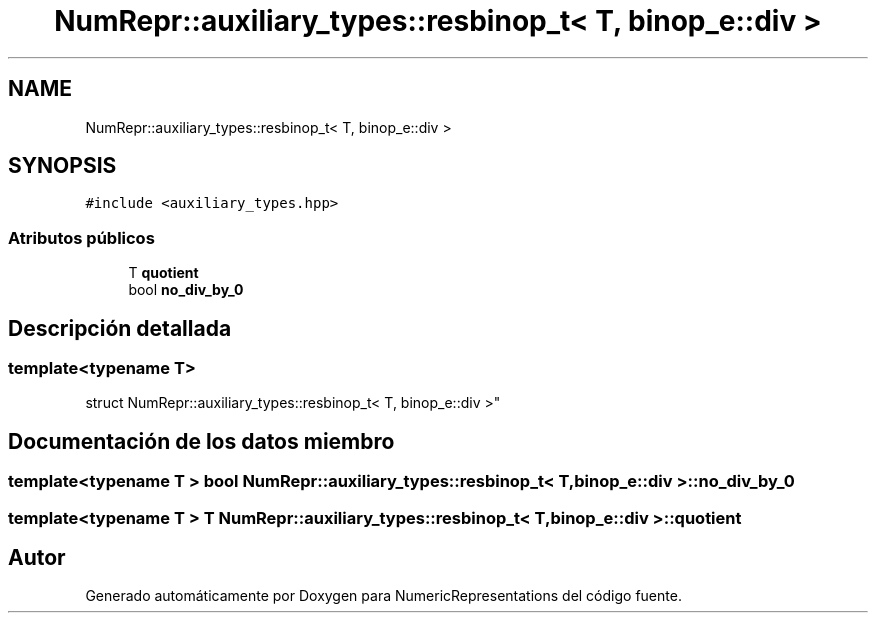 .TH "NumRepr::auxiliary_types::resbinop_t< T, binop_e::div >" 3 "Martes, 29 de Noviembre de 2022" "Version 0.8" "NumericRepresentations" \" -*- nroff -*-
.ad l
.nh
.SH NAME
NumRepr::auxiliary_types::resbinop_t< T, binop_e::div >
.SH SYNOPSIS
.br
.PP
.PP
\fC#include <auxiliary_types\&.hpp>\fP
.SS "Atributos públicos"

.in +1c
.ti -1c
.RI "T \fBquotient\fP"
.br
.ti -1c
.RI "bool \fBno_div_by_0\fP"
.br
.in -1c
.SH "Descripción detallada"
.PP 

.SS "template<typename T>
.br
struct NumRepr::auxiliary_types::resbinop_t< T, binop_e::div >"
.SH "Documentación de los datos miembro"
.PP 
.SS "template<typename T > bool \fBNumRepr::auxiliary_types::resbinop_t\fP< T, \fBbinop_e::div\fP >::no_div_by_0"

.SS "template<typename T > T \fBNumRepr::auxiliary_types::resbinop_t\fP< T, \fBbinop_e::div\fP >::quotient"


.SH "Autor"
.PP 
Generado automáticamente por Doxygen para NumericRepresentations del código fuente\&.
